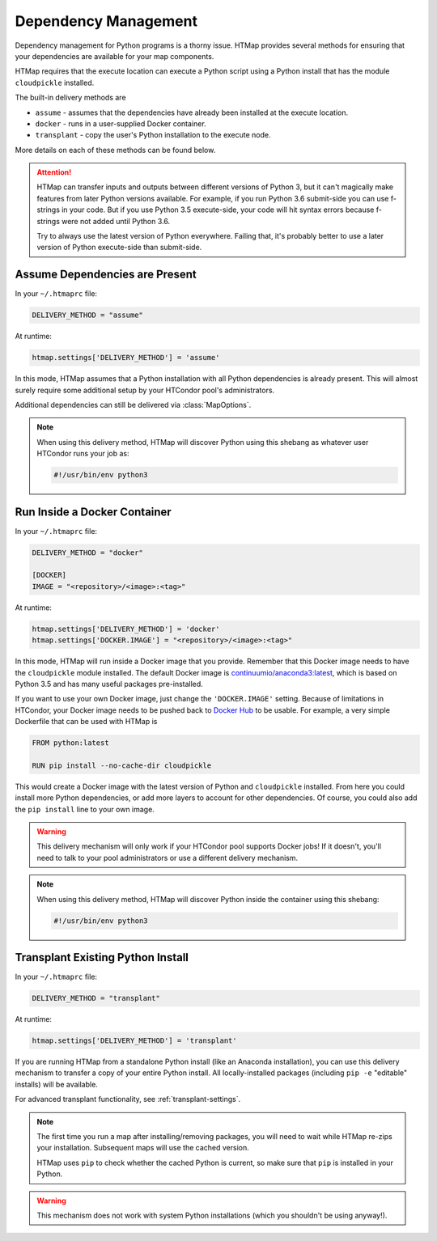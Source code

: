 .. _dependency-management:

Dependency Management
=====================

.. py:currentmodule:: htmap

Dependency management for Python programs is a thorny issue.
HTMap provides several methods for ensuring that your dependencies are available for your map components.

HTMap requires that the execute location can execute a Python script using a Python install that has the module ``cloudpickle`` installed.

The built-in delivery methods are

* ``assume`` - assumes that the dependencies have already been installed at the execute location.
* ``docker`` - runs in a user-supplied Docker container.
* ``transplant`` - copy the user's Python installation to the execute node.

More details on each of these methods can be found below.

.. attention::

    HTMap can transfer inputs and outputs between different versions of Python 3, but it can't magically make features from later Python versions available.
    For example, if you run Python 3.6 submit-side you can use f-strings in your code.
    But if you use Python 3.5 execute-side, your code will hit syntax errors because f-strings were not added until Python 3.6.

    Try to always use the latest version of Python everywhere.
    Failing that, it's probably better to use a later version of Python execute-side than submit-side.


Assume Dependencies are Present
-------------------------------

In your ``~/.htmaprc`` file:

.. code-block:: bash

    DELIVERY_METHOD = "assume"

At runtime:

.. code-block:: python

    htmap.settings['DELIVERY_METHOD'] = 'assume'

In this mode, HTMap assumes that a Python installation with all Python dependencies is already present.
This will almost surely require some additional setup by your HTCondor pool's administrators.

Additional dependencies can still be delivered via :class:`MapOptions`.

.. note::

    When using this delivery method, HTMap will discover Python using this shebang as whatever user HTCondor runs your job as:

    .. code-block:: bash

        #!/usr/bin/env python3


Run Inside a Docker Container
-----------------------------

In your ``~/.htmaprc`` file:

.. code-block:: bash

    DELIVERY_METHOD = "docker"

    [DOCKER]
    IMAGE = "<repository>/<image>:<tag>"

At runtime:

.. code-block:: python

    htmap.settings['DELIVERY_METHOD'] = 'docker'
    htmap.settings['DOCKER.IMAGE'] = "<repository>/<image>:<tag>"

In this mode, HTMap will run inside a Docker image that you provide.
Remember that this Docker image needs to have the ``cloudpickle`` module installed.
The default Docker image is `continuumio/anaconda3:latest <https://hub.docker.com/r/continuumio/anaconda3/>`_, which is based on Python 3.5 and has many useful packages pre-installed.

If you want to use your own Docker image, just change the ``'DOCKER.IMAGE'`` setting.
Because of limitations in HTCondor, your Docker image needs to be pushed back to `Docker Hub <https://hub.docker.com/>`_ to be usable.
For example, a very simple Dockerfile that can be used with HTMap is

.. code-block:: docker

    FROM python:latest

    RUN pip install --no-cache-dir cloudpickle

This would create a Docker image with the latest version of Python and ``cloudpickle`` installed.
From here you could install more Python dependencies, or add more layers to account for other dependencies.
Of course, you could also add the ``pip install`` line to your own image.

.. warning::

    This delivery mechanism will only work if your HTCondor pool supports Docker jobs!
    If it doesn't, you'll need to talk to your pool administrators or use a different delivery mechanism.

.. note::

    When using this delivery method, HTMap will discover Python inside the container using this shebang:

    .. code-block:: bash

        #!/usr/bin/env python3


Transplant Existing Python Install
----------------------------------

In your ``~/.htmaprc`` file:

.. code-block:: bash

    DELIVERY_METHOD = "transplant"

At runtime:

.. code-block:: python

    htmap.settings['DELIVERY_METHOD'] = 'transplant'

If you are running HTMap from a standalone Python install (like an Anaconda installation),
you can use this delivery mechanism to transfer a copy of your entire Python install.
All locally-installed packages (including ``pip -e`` "editable" installs) will be available.

For advanced transplant functionality, see :ref:`transplant-settings`.

.. note::

    The first time you run a map after installing/removing packages, you will need to wait while HTMap re-zips your installation.
    Subsequent maps will use the cached version.

    HTMap uses ``pip`` to check whether the cached Python is current, so make sure that ``pip`` is installed in your Python.

.. warning::

    This mechanism does not work with system Python installations (which you shouldn't be using anyway!).
